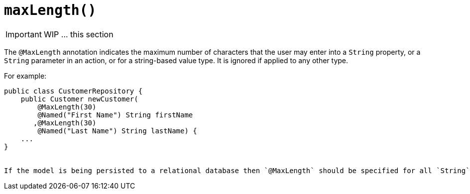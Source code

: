 [[_ug_reference-annotations_manpage-Parameter_maxLength]]
= `maxLength()`
:Notice: Licensed to the Apache Software Foundation (ASF) under one or more contributor license agreements. See the NOTICE file distributed with this work for additional information regarding copyright ownership. The ASF licenses this file to you under the Apache License, Version 2.0 (the "License"); you may not use this file except in compliance with the License. You may obtain a copy of the License at. http://www.apache.org/licenses/LICENSE-2.0 . Unless required by applicable law or agreed to in writing, software distributed under the License is distributed on an "AS IS" BASIS, WITHOUT WARRANTIES OR  CONDITIONS OF ANY KIND, either express or implied. See the License for the specific language governing permissions and limitations under the License.
:_basedir: ../
:_imagesdir: images/


IMPORTANT: WIP ... this section


The `@MaxLength` annotation indicates the maximum number of characters that the user may enter into a `String` property, or a `String` parameter in an action, or for a string-based value type. It is ignored if applied to any other type.

For example:

[source,java]
----
public class CustomerRepository {
    public Customer newCustomer(
        @MaxLength(30)
        @Named("First Name") String firstName
       ,@MaxLength(30)
        @Named("Last Name") String lastName) {
    ...
}


If the model is being persisted to a relational database then `@MaxLength` should be specified for all `String` properties and action parameters.






